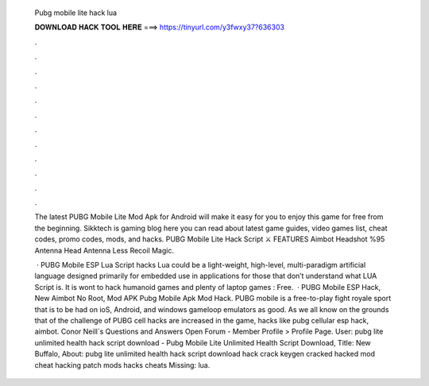   Pubg mobile lite hack lua
  
  
  
  𝐃𝐎𝐖𝐍𝐋𝐎𝐀𝐃 𝐇𝐀𝐂𝐊 𝐓𝐎𝐎𝐋 𝐇𝐄𝐑𝐄 ===> https://tinyurl.com/y3fwxy37?636303
  
  
  
  .
  
  
  
  .
  
  
  
  .
  
  
  
  .
  
  
  
  .
  
  
  
  .
  
  
  
  .
  
  
  
  .
  
  
  
  .
  
  
  
  .
  
  
  
  .
  
  
  
  .
  
  The latest PUBG Mobile Lite Mod Apk for Android will make it easy for you to enjoy this game for free from the beginning. Sikktech is gaming blog here you can read about latest game guides, video games list, cheat codes, promo codes, mods, and hacks. PUBG Mobile Lite Hack Script ⚔️ FEATURES Aimbot Headshot %95 Antenna Head Antenna Less Recoil Magic.
  
   · PUBG Mobile ESP Lua Script hacks Lua could be a light-weight, high-level, multi-paradigm artificial language designed primarily for embedded use in applications for those that don’t understand what LUA Script is. It is wont to hack humanoid games and plenty of laptop games : Free.  · PUBG Mobile ESP Hack, New Aimbot No Root, Mod APK Pubg Mobile Apk Mod Hack. PUBG mobile is a free-to-play fight royale sport that is to be had on ioS, Android, and windows gameloop emulators as good. As we all know on the grounds that of the challenge of PUBG cell hacks are increased in the game, hacks like pubg cellular esp hack, aimbot. Conor Neill´s Questions and Answers Open Forum - Member Profile > Profile Page. User: pubg lite unlimited health hack script download -  Pubg Mobile Lite Unlimited Health Script Download, Title: New Buffalo, About: pubg lite unlimited health hack script download hack crack keygen cracked hacked mod cheat hacking patch mods hacks cheats Missing: lua.
